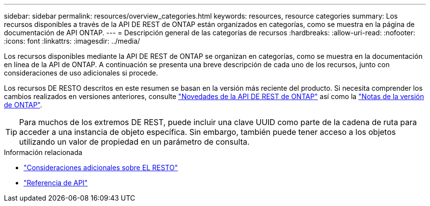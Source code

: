 ---
sidebar: sidebar 
permalink: resources/overview_categories.html 
keywords: resources, resource categories 
summary: Los recursos disponibles a través de la API DE REST de ONTAP están organizados en categorías, como se muestra en la página de documentación de API ONTAP. 
---
= Descripción general de las categorías de recursos
:hardbreaks:
:allow-uri-read: 
:nofooter: 
:icons: font
:linkattrs: 
:imagesdir: ../media/


[role="lead"]
Los recursos disponibles mediante la API DE REST de ONTAP se organizan en categorías, como se muestra en la documentación en línea de la API de ONTAP. A continuación se presenta una breve descripción de cada uno de los recursos, junto con consideraciones de uso adicionales si procede.

Los recursos DE RESTO descritos en este resumen se basan en la versión más reciente del producto. Si necesita comprender los cambios realizados en versiones anteriores, consulte link:../whats_new.html["Novedades de la API DE REST de ONTAP"] así como la https://library.netapp.com/ecm/ecm_download_file/ECMLP2492508["Notas de la versión de ONTAP"^].


TIP: Para muchos de los extremos DE REST, puede incluir una clave UUID como parte de la cadena de ruta para acceder a una instancia de objeto específica. Sin embargo, también puede tener acceso a los objetos utilizando un valor de propiedad en un parámetro de consulta.

.Información relacionada
* link:../rest/object_references_and_access.html["Consideraciones adicionales sobre EL RESTO"]
* link:../reference/api_reference.html["Referencia de API"]

